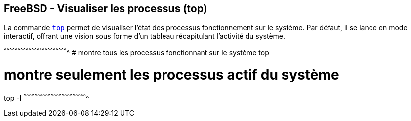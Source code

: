 == FreeBSD - Visualiser les processus (top)

La commande https://www.freebsd.org/cgi/man.cgi?query=top[`top`]
permet de visualiser l'état des processus fonctionnement sur le
système. Par défaut, il se lance en mode interactif, offrant une
vision sous forme d'un tableau récapitulant l'activité du système.

[sh]
^^^^^^^^^^^^^^^^^^^^^^^^^^^^^^^^^^^^^^^^^^^^^^^^^^^^^^^^^^^^^^^^^^^^^^
# montre tous les processus fonctionnant sur le système
top

# montre seulement les processus actif du système
top -I
^^^^^^^^^^^^^^^^^^^^^^^^^^^^^^^^^^^^^^^^^^^^^^^^^^^^^^^^^^^^^^^^^^^^^^

